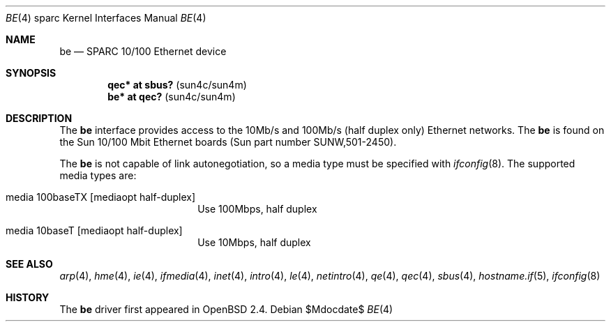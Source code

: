 .\"     $OpenBSD: be.4,v 1.18 2007/05/31 19:19:56 jmc Exp $
.\"
.\" Copyright (c) 1998 Jason L. Wright (jason@thought.net)
.\" All rights reserved.
.\"
.\" Redistribution and use in source and binary forms, with or without
.\" modification, are permitted provided that the following conditions
.\" are met:
.\" 1. Redistributions of source code must retain the above copyright
.\"    notice, this list of conditions and the following disclaimer.
.\" 2. Redistributions in binary form must reproduce the above copyright
.\"    notice, this list of conditions and the following disclaimer in the
.\"    documentation and/or other materials provided with the distribution.
.\"
.\" THIS SOFTWARE IS PROVIDED BY THE AUTHOR ``AS IS'' AND ANY EXPRESS OR
.\" IMPLIED WARRANTIES, INCLUDING, BUT NOT LIMITED TO, THE IMPLIED
.\" WARRANTIES OF MERCHANTABILITY AND FITNESS FOR A PARTICULAR PURPOSE ARE
.\" DISCLAIMED.  IN NO EVENT SHALL THE AUTHOR BE LIABLE FOR ANY DIRECT,
.\" INDIRECT, INCIDENTAL, SPECIAL, EXEMPLARY, OR CONSEQUENTIAL DAMAGES
.\" (INCLUDING, BUT NOT LIMITED TO, PROCUREMENT OF SUBSTITUTE GOODS OR
.\" SERVICES; LOSS OF USE, DATA, OR PROFITS; OR BUSINESS INTERRUPTION)
.\" HOWEVER CAUSED AND ON ANY THEORY OF LIABILITY, WHETHER IN CONTRACT,
.\" STRICT LIABILITY, OR TORT (INCLUDING NEGLIGENCE OR OTHERWISE) ARISING IN
.\" ANY WAY OUT OF THE USE OF THIS SOFTWARE, EVEN IF ADVISED OF THE
.\" POSSIBILITY OF SUCH DAMAGE.
.\"
.Dd $Mdocdate$
.Dt BE 4 sparc
.Os
.Sh NAME
.Nm be
.Nd SPARC 10/100 Ethernet device
.Sh SYNOPSIS
.Cd "qec* at sbus? " Pq "sun4c/sun4m"
.Cd "be* at qec?   " Pq "sun4c/sun4m"
.Sh DESCRIPTION
The
.Nm
interface provides access to the 10Mb/s and 100Mb/s (half duplex only)
Ethernet networks.
The
.Nm
is found on the Sun 10/100 Mbit Ethernet boards
(Sun part number SUNW,501-2450).
.Pp
The
.Nm
is not capable of link autonegotiation, so a media type must be specified
with
.Xr ifconfig 8 .
The supported media types are:
.Bl -tag -width xxxxxxxxxx -offset indent
.It media 100baseTX Op mediaopt half-duplex
Use 100Mbps, half duplex
.It media 10baseT Op mediaopt half-duplex
Use 10Mbps, half duplex
.El
.Sh SEE ALSO
.Xr arp 4 ,
.Xr hme 4 ,
.Xr ie 4 ,
.Xr ifmedia 4 ,
.Xr inet 4 ,
.Xr intro 4 ,
.Xr le 4 ,
.Xr netintro 4 ,
.Xr qe 4 ,
.Xr qec 4 ,
.Xr sbus 4 ,
.Xr hostname.if 5 ,
.Xr ifconfig 8
.Sh HISTORY
The
.Nm
driver first appeared in
.Ox 2.4 .
